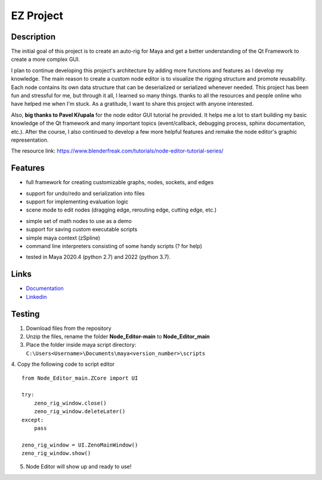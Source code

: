 EZ Project
==========================
.. image:: https://github.com/Atxada/Node_Editor/blob/main/docs/Node%20Editor%20UI.PNG
Description
-----------

The initial goal of this project is to create an auto-rig for Maya and get a better understanding of the Qt Framework to create a more complex GUI.

I plan to continue developing this project's architecture by adding more functions and features as I develop my knowledge. 
The main reason to create a custom node editor is to visualize the rigging structure and promote reusability. 
Each node contains its own data structure that can be deserialized or serialized whenever needed.
This project has been fun and stressful for me, but through it all, I learned so many things.
thanks to all the resources and people online who have helped me when I'm stuck. As a gratitude, I want to share this project with anyone interested.

Also, **big thanks to Pavel Křupala** for the node editor GUI tutorial he provided. It helps me a lot to start building my basic knowledge of the Qt framework and many important topics (event/callback, debugging process, sphinx documentation, etc.). After the course, I also continued to develop a few more helpful features and remake the node editor's graphic representation.

The resource link:
https://www.blenderfreak.com/tutorials/node-editor-tutorial-series/

Features
--------

- full framework for creating customizable graphs, nodes, sockets, and edges
.. image:: https://github.com/Atxada/Node_Editor/blob/main/docs/Example%20Node%20Editor.gif
- support for undo/redo and serialization into files
- support for implementing evaluation logic
- scene mode to edit nodes (dragging edge, rerouting edge, cutting edge, etc.)
.. image:: https://github.com/Atxada/Node_Editor/blob/main/docs/Mode%20Node%20Editor.gif
- simple set of math nodes to use as a demo
- support for saving custom executable scripts
- simple maya context (zSpline) 
- command line interpreters consisting of some handy scripts (? for help)
.. image:: https://github.com/Atxada/Node_Editor/blob/main/docs/Command%20line%20Node%20Editor.gif
- tested in Maya 2020.4 (python 2.7) and 2022 (python 3.7).

Links
-------------

- `Documentation <https://zeno-node-editor.readthedocs.io/en/latest/>`_
- `Linkedin <https://www.linkedin.com/in/aldo-aldrich-962975220/>`_

Testing
------------

1. Download files from the repository
2. Unzip the files, rename the folder **Node_Editor-main** to **Node_Editor_main**
3. Place the folder inside maya script directory:                 
   ``C:\Users<Username>\Documents\maya<version_number>\scripts``
4. Copy the following code to script editor
::
    from Node_Editor_main.ZCore import UI 
    
    try:
        zeno_rig_window.close()
        zeno_rig_window.deleteLater()
    except:
        pass
    
    zeno_rig_window = UI.ZenoMainWindow()
    zeno_rig_window.show()
5. Node Editor will show up and ready to use!

